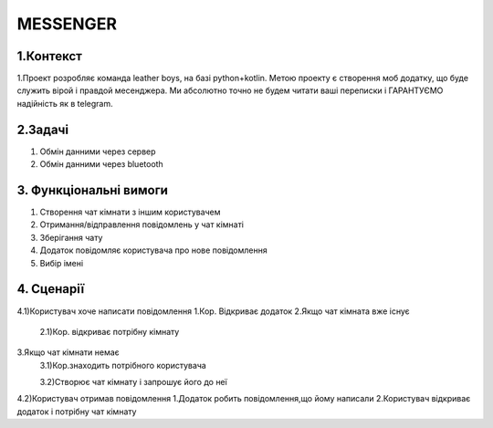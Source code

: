 ========================
MESSENGER
========================


**1.Контекст**
==============
1.Проект розробляє команда leather boys, на базі python+kotlin. Метою проекту є створення моб додатку, що буде служить вірой і правдой месенджера. Ми абсолютно точно не будем читати ваші переписки і ГАРАНТУЄМО надійність як в telegram.


**2.Задачі**
==============
1. Обмін данними через сервер
2. Обмін данними через bluetooth


**3. Функціональні вимоги**
==============
1. Створення чат кімнати з іншим користувачем
2. Отримання/відправлення повідомлень у чат кімнаті
3. Зберігання чату
4. Додаток повідомляє користувача про нове повідомлення
5. Вибір імені 


**4. Сценарії**
===============
4.1)Користувач хоче написати повідомлення
1.Кор. Відкриває додаток
2.Якщо чат кімната вже існує
  2.1)Кор. відкриває потрібну кімнату

3.Якщо чат кімнати немає
  3.1)Кор.знаходить потрібного користувача
  
  3.2)Створює чат кімнату і запрошує його до неї

4.2)Користувач отримав повідомлення
1.Додаток робить повідомлення,що йому написали
2.Користувач відкриває додаток і потрібну чат кімнату
